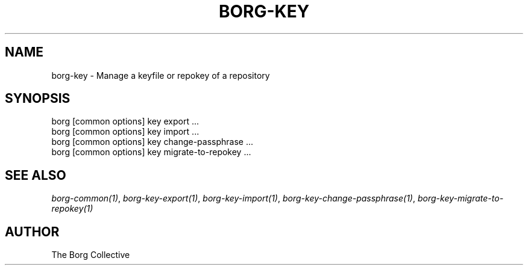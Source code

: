 .\" Man page generated from reStructuredText.
.
.TH BORG-KEY 1 "2018-06-11" "" "borg backup tool"
.SH NAME
borg-key \- Manage a keyfile or repokey of a repository
.
.nr rst2man-indent-level 0
.
.de1 rstReportMargin
\\$1 \\n[an-margin]
level \\n[rst2man-indent-level]
level margin: \\n[rst2man-indent\\n[rst2man-indent-level]]
-
\\n[rst2man-indent0]
\\n[rst2man-indent1]
\\n[rst2man-indent2]
..
.de1 INDENT
.\" .rstReportMargin pre:
. RS \\$1
. nr rst2man-indent\\n[rst2man-indent-level] \\n[an-margin]
. nr rst2man-indent-level +1
.\" .rstReportMargin post:
..
.de UNINDENT
. RE
.\" indent \\n[an-margin]
.\" old: \\n[rst2man-indent\\n[rst2man-indent-level]]
.nr rst2man-indent-level -1
.\" new: \\n[rst2man-indent\\n[rst2man-indent-level]]
.in \\n[rst2man-indent\\n[rst2man-indent-level]]u
..
.SH SYNOPSIS
.nf
borg [common options] key export ...
borg [common options] key import ...
borg [common options] key change\-passphrase ...
borg [common options] key migrate\-to\-repokey ...
.fi
.sp
.SH SEE ALSO
.sp
\fIborg\-common(1)\fP, \fIborg\-key\-export(1)\fP, \fIborg\-key\-import(1)\fP, \fIborg\-key\-change\-passphrase(1)\fP, \fIborg\-key\-migrate\-to\-repokey(1)\fP
.SH AUTHOR
The Borg Collective
.\" Generated by docutils manpage writer.
.
